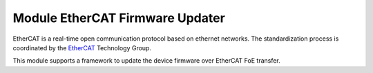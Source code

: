 .. _ecat_fwu_overview_label:

Module EtherCAT Firmware Updater
================================

EtherCAT is a real-time open communication protocol based on ethernet networks.
The standardization process is coordinated by the EtherCAT_ Technology Group.

This module supports a framework to update the device firmware over EtherCAT
FoE transfer.

.. _EtherCAT: http://www.ethercat.org
